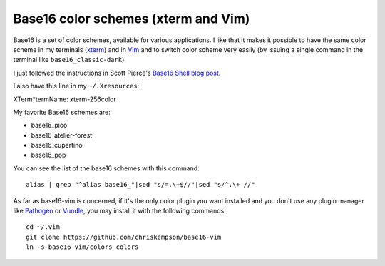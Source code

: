 Base16 color schemes (xterm and Vim)
====================================

.. index::
  pair: Base16 color schemes; xterm
  pair: Base16 color schemes; Vim
  single: ~/.Xresources
  single: ln

Base16 is a set of color schemes, available for various applications. I like
that it makes it possible to have the same color scheme in my terminals (`xterm
<https://en.wikipedia.org/wiki/Xterm>`_) and in `Vim
<https://en.wikipedia.org/wiki/Vim_(text_editor)>`_ and to switch color scheme
very easily (by issuing a single command in the terminal like
``base16_classic-dark``).

I just followed the instructions in Scott Pierce's
`Base16 Shell blog post <https://ddrscott.github.io/blog/2017/base16-shell>`_.

I also have this line in my ``~/.Xresources``:

| XTerm*termName: xterm-256color

My favorite Base16 schemes are:

* base16_pico

* base16_atelier-forest

* base16_cupertino

* base16_pop

You can see the list of the base16 schemes with this command::

  alias | grep "^alias base16_"|sed "s/=.\+$//"|sed "s/^.\+ //"

As far as base16-vim is concerned, if it's the only color plugin you want
installed and you don't use any plugin manager like `Pathogen
<https://github.com/tpope/vim-pathogen>`_ or `Vundle
<https://github.com/VundleVim/Vundle.vim>`_, you may install it with the
following commands::

  cd ~/.vim
  git clone https://github.com/chriskempson/base16-vim
  ln -s base16-vim/colors colors
